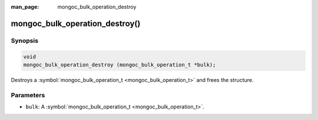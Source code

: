 :man_page: mongoc_bulk_operation_destroy

mongoc_bulk_operation_destroy()
===============================

Synopsis
--------

.. code-block:: none

  void
  mongoc_bulk_operation_destroy (mongoc_bulk_operation_t *bulk);

Destroys a :symbol:`mongoc_bulk_operation_t <mongoc_bulk_operation_t>` and frees the structure.

Parameters
----------

* ``bulk``: A :symbol:`mongoc_bulk_operation_t <mongoc_bulk_operation_t>`.

